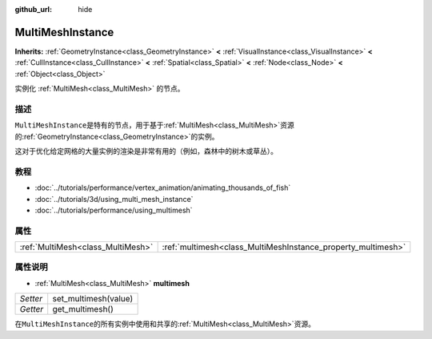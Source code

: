 :github_url: hide

.. Generated automatically by doc/tools/make_rst.py in GaaeExplorer's source tree.
.. DO NOT EDIT THIS FILE, but the MultiMeshInstance.xml source instead.
.. The source is found in doc/classes or modules/<name>/doc_classes.

.. _class_MultiMeshInstance:

MultiMeshInstance
=================

**Inherits:** :ref:`GeometryInstance<class_GeometryInstance>` **<** :ref:`VisualInstance<class_VisualInstance>` **<** :ref:`CullInstance<class_CullInstance>` **<** :ref:`Spatial<class_Spatial>` **<** :ref:`Node<class_Node>` **<** :ref:`Object<class_Object>`

实例化 :ref:`MultiMesh<class_MultiMesh>` 的节点。

描述
----

``MultiMeshInstance``\ 是特有的节点，用于基于\ :ref:`MultiMesh<class_MultiMesh>`\ 资源的\ :ref:`GeometryInstance<class_GeometryInstance>`\ 的实例。

这对于优化给定网格的大量实例的渲染是非常有用的（例如，森林中的树木或草丛）。

教程
----

- :doc:`../tutorials/performance/vertex_animation/animating_thousands_of_fish`

- :doc:`../tutorials/3d/using_multi_mesh_instance`

- :doc:`../tutorials/performance/using_multimesh`

属性
----

+-----------------------------------+--------------------------------------------------------------+
| :ref:`MultiMesh<class_MultiMesh>` | :ref:`multimesh<class_MultiMeshInstance_property_multimesh>` |
+-----------------------------------+--------------------------------------------------------------+

属性说明
--------

.. _class_MultiMeshInstance_property_multimesh:

- :ref:`MultiMesh<class_MultiMesh>` **multimesh**

+----------+----------------------+
| *Setter* | set_multimesh(value) |
+----------+----------------------+
| *Getter* | get_multimesh()      |
+----------+----------------------+

在\ ``MultiMeshInstance``\ 的所有实例中使用和共享的\ :ref:`MultiMesh<class_MultiMesh>`\ 资源。

.. |virtual| replace:: :abbr:`virtual (This method should typically be overridden by the user to have any effect.)`
.. |const| replace:: :abbr:`const (This method has no side effects. It doesn't modify any of the instance's member variables.)`
.. |vararg| replace:: :abbr:`vararg (This method accepts any number of arguments after the ones described here.)`
